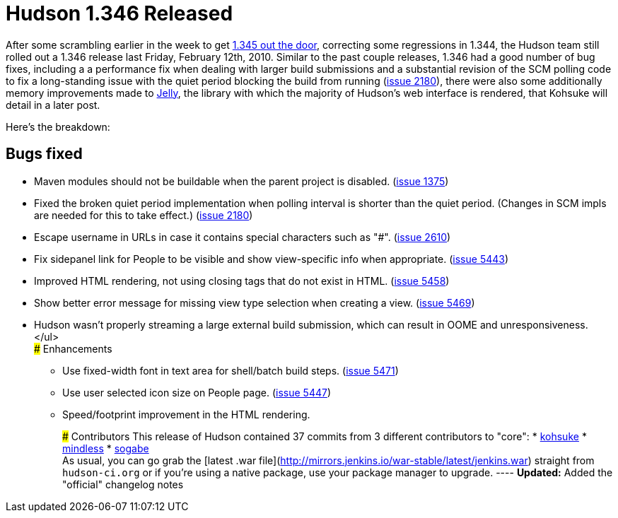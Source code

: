 = Hudson 1.346 Released
:page-layout: blog
:page-tags: development , feedback ,just for fun ,links
:page-author: rtyler

After some scrambling earlier in the week to get link:/blog/2010/02/08/breaking-hudson-1-345-released/[1.345 out the door], correcting some regressions in 1.344, the Hudson team still rolled out a 1.346 release last Friday, February 12th, 2010. Similar to the past couple releases, 1.346 had a good number of bug fixes, including a a performance fix when dealing with larger build submissions and a substantial revision of the SCM polling code to fix a long-standing issue with the quiet period blocking the build from running (https://issues.jenkins.io/browse/JENKINS-2180[issue 2180]), there were also some additionally memory improvements made to https://en.wikipedia.org/wiki/Apache%20Jelly[Jelly], the library with which the majority of Hudson's web interface is rendered, that Kohsuke will detail in a later post.

Here's the breakdown:

== Bugs fixed

* Maven modules should not be buildable when the parent project is disabled. (https://issues.jenkins.io/browse/JENKINS-1375[issue 1375])
* Fixed the broken quiet period implementation when polling interval is shorter than the quiet period. (Changes in SCM impls are needed for this to take effect.) (https://issues.jenkins.io/browse/JENKINS-2180[issue 2180])
* Escape username in URLs in case it contains special characters such as "#". (https://issues.jenkins.io/browse/JENKINS-2610[issue 2610])
* Fix sidepanel link for People to be visible and show view-specific info when appropriate. (https://issues.jenkins.io/browse/JENKINS-5443[issue 5443])
* Improved HTML rendering, not using closing tags that do not exist in HTML. (https://issues.jenkins.io/browse/JENKINS-5458[issue 5458])
* Show better error message for missing view type selection when creating a view. (https://issues.jenkins.io/browse/JENKINS-5469[issue 5469])
* Hudson wasn't properly streaming a large external build submission, which can result in OOME and unresponsiveness. </ul> +
### Enhancements
 ** Use fixed-width font in text area for shell/batch build steps. (https://issues.jenkins.io/browse/JENKINS-5471[issue 5471])
 ** Use user selected icon size on People page. (https://issues.jenkins.io/browse/JENKINS-5447[issue 5447])
 ** Speed/footprint improvement in the HTML rendering.

+
+
### Contributors This release of Hudson contained 37 commits from 3 different contributors to "core": * https://twitter.com/kohsukekawa[kohsuke] * https://blogs.sun.com/mindless[mindless] * https://twitter.com/ssogabe[sogabe] +
As usual, you can go grab the [latest .war file](http://mirrors.jenkins.io/war-stable/latest/jenkins.war) straight from `hudson-ci.org` or if you're using a native package, use your package manager to upgrade. ---- **Updated:** Added the "official" changelog notes
+
// break
